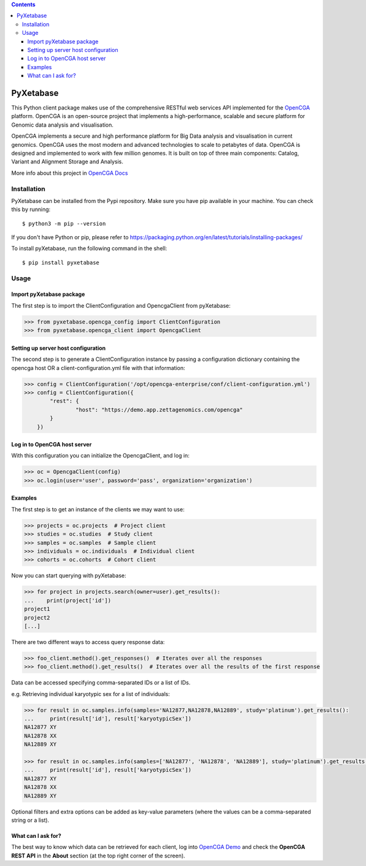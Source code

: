 .. contents::

PyXetabase
====================

This Python client package makes use of the comprehensive RESTful web services API implemented for the `OpenCGA`_ platform.
OpenCGA is an open-source project that implements a high-performance, scalable and secure platform for Genomic data analysis and visualisation.

OpenCGA implements a secure and high performance platform for Big Data analysis and visualisation in current genomics.
OpenCGA uses the most modern and advanced technologies to scale to petabytes of data. OpenCGA is designed and implemented to work with few million genomes. It is built on top of three main components: Catalog, Variant and Alignment Storage and Analysis.

More info about this project in `OpenCGA Docs`_

Installation
------------

PyXetabase can be installed from the Pypi repository. Make sure you have pip available in your machine. You can check this by running::

   $ python3 -m pip --version


If you don't have Python or pip, please refer to https://packaging.python.org/en/latest/tutorials/installing-packages/

To install pyXetabase, run the following command in the shell::

   $ pip install pyxetabase


Usage
-----

Import pyXetabase package
```````````````````````````````````

The first step is to import the ClientConfiguration and OpencgaClient from pyXetabase:

.. code-block:: python

    >>> from pyxetabase.opencga_config import ClientConfiguration
    >>> from pyxetabase.opencga_client import OpencgaClient

Setting up server host configuration
````````````````````````````````````

The second step is to generate a ClientConfiguration instance by passing a configuration dictionary containing the opencga host OR a client-configuration.yml file with that information:

.. code-block:: python

    >>> config = ClientConfiguration('/opt/opencga-enterprise/conf/client-configuration.yml')
    >>> config = ClientConfiguration({
            "rest": {
                    "host": "https://demo.app.zettagenomics.com/opencga"
            }
        })

Log in to OpenCGA host server
`````````````````````````````

With this configuration you can initialize the OpencgaClient, and log in:

.. code-block:: python

    >>> oc = OpencgaClient(config)
    >>> oc.login(user='user', password='pass', organization='organization')

Examples
````````

The first step is to get an instance of the clients we may want to use:

.. code-block:: python

    >>> projects = oc.projects  # Project client
    >>> studies = oc.studies  # Study client
    >>> samples = oc.samples  # Sample client
    >>> individuals = oc.individuals  # Individual client
    >>> cohorts = oc.cohorts  # Cohort client

Now you can start querying with pyXetabase:

.. code-block:: python

    >>> for project in projects.search(owner=user).get_results():
    ...    print(project['id'])
    project1
    project2
    [...]

There are two different ways to access query response data:

.. code-block:: python

    >>> foo_client.method().get_responses()  # Iterates over all the responses
    >>> foo_client.method().get_results()  # Iterates over all the results of the first response

Data can be accessed specifying comma-separated IDs or a list of IDs.

e.g. Retrieving individual karyotypic sex for a list of individuals:

.. code-block:: python

    >>> for result in oc.samples.info(samples='NA12877,NA12878,NA12889', study='platinum').get_results():
    ...     print(result['id'], result['karyotypicSex'])
    NA12877 XY
    NA12878 XX
    NA12889 XY

    >>> for result in oc.samples.info(samples=['NA12877', 'NA12878', 'NA12889'], study='platinum').get_results():
    ...     print(result['id'], result['karyotypicSex'])
    NA12877 XY
    NA12878 XX
    NA12889 XY

Optional filters and extra options can be added as key-value parameters (where the values can be a comma-separated string or a list).

What can I ask for?
```````````````````
The best way to know which data can be retrieved for each client, log into `OpenCGA Demo`_ and check the **OpenCGA REST API** in the **About** section (at the top right corner of the screen).

.. _OpenCGA: https://github.com/opencb/opencga
.. _OpenCGA Docs: http://docs.opencb.org/display/opencga
.. _OpenCGA REST API: https://demo.app.zettagenomics.com/
.. _OpenCGA Demo: https://demo.app.zettagenomics.com/
